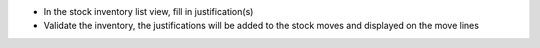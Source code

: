 * In the stock inventory list view, fill in justification(s)
* Validate the inventory, the justifications will be added to the stock moves
  and displayed on the move lines
